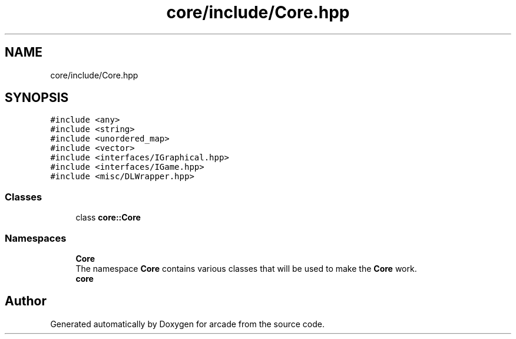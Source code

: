 .TH "core/include/Core.hpp" 3 "Sun Apr 11 2021" "arcade" \" -*- nroff -*-
.ad l
.nh
.SH NAME
core/include/Core.hpp
.SH SYNOPSIS
.br
.PP
\fC#include <any>\fP
.br
\fC#include <string>\fP
.br
\fC#include <unordered_map>\fP
.br
\fC#include <vector>\fP
.br
\fC#include <interfaces/IGraphical\&.hpp>\fP
.br
\fC#include <interfaces/IGame\&.hpp>\fP
.br
\fC#include <misc/DLWrapper\&.hpp>\fP
.br

.SS "Classes"

.in +1c
.ti -1c
.RI "class \fBcore::Core\fP"
.br
.in -1c
.SS "Namespaces"

.in +1c
.ti -1c
.RI " \fBCore\fP"
.br
.RI "The namespace \fBCore\fP contains various classes that will be used to make the \fBCore\fP work\&. "
.ti -1c
.RI " \fBcore\fP"
.br
.in -1c
.SH "Author"
.PP 
Generated automatically by Doxygen for arcade from the source code\&.
